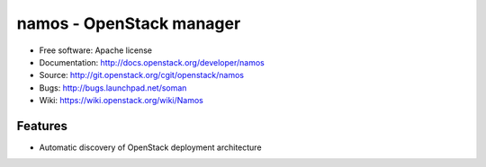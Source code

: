 =========================
namos - OpenStack manager
=========================

* Free software: Apache license
* Documentation: http://docs.openstack.org/developer/namos
* Source: http://git.openstack.org/cgit/openstack/namos
* Bugs: http://bugs.launchpad.net/soman
* Wiki: https://wiki.openstack.org/wiki/Namos

Features
--------

* Automatic discovery of OpenStack deployment architecture
